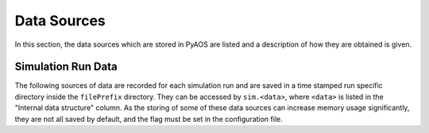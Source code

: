 .. _dataSources:

Data Sources
============

In this section, the data sources which are stored in PyAOS are listed and a description of how they are obtained is given.


Simulation Run Data
-------------------
The following sources of data are recorded for each simulation run and are saved in a time stamped run specific directory inside the ``filePrefix`` directory. They can be accessed by ``sim.<data>``, where ``<data>`` is listed in the  "Internal data structure" column. As the storing of some of these data sources can increase  memory usage significantly, they are not all saved by default, and the flag must be set in the configuration file.

+-------------+------------------+------------------+-------------------------+
|Data         | Saved filename   |Internal data     |Description              |
|             |                  |structure         |                         |
+=============+==================+==================+=========================+
|Instantaneous|``instStrehl``    |``instStrehl``    |The Instantaneous        |
|Strehl ratio |                  |                  |Strehl ratio for         |
|             |                  |                  |each science target      |
|             |                  |                  |frame                    |
+-------------+------------------+------------------+-------------------------+
|Long exposure|``longStrehl``    |``longStrehl``    |The Long exposure        |
|Strehl ratio |                  |                  |Strehl ratio for         |
|             |                  |                  |each science target      |
|             |                  |                  |frame                    |
+-------------+------------------+------------------+-------------------------+
|Wavefront    |``WFE``           |``WFE``           |The corrected wave-      |
|Error        |                  |                  |front error for each     |
|             |                  |                  |science target           |
+-------------+------------------+------------------+-------------------------+
|WFS          |``slopes``        | ``allSlopes``    |All WFS measurements     |
|measurements |                  |                  |stored in a numpy        |
|             |                  |                  |array of size            |
|             |                  |                  |(nIters, totalSlopes)    |
+-------------+------------------+------------------+-------------------------+
|DM Commands  |``dmCommands``	 |``allDmCommands   |DM commands for all      |
|			  | 				 | 					|DMs present in numpy	  |
|			  |					 | 					|of size 				  |
| 			  | 				 |					|(nIters, totaldmCommands)|
+-------------+------------------+------------------+-------------------------+